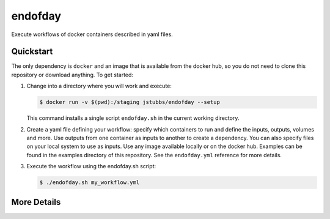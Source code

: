 ========
endofday
========

Execute workflows of docker containers described in yaml files.


Quickstart
==========

The only dependency is ``docker`` and an image that is available from the docker
hub, so you do not need to clone this repository or download anything. To get started:

1. Change into a directory where you will work and execute:

   .. code-block:: bash
   
      $ docker run -v $(pwd):/staging jstubbs/endofday --setup

   This command installs a single script ``endofday.sh`` in the current working directory.

2. Create a yaml file defining your workflow: specify which containers to run and define the inputs, outputs, 
   volumes and more. Use outputs from one container as inputs to another to create a dependency. You can also 
   specify files on your local system to use as inputs. Use any image available locally or on the docker hub. 
   Examples can be found in the examples directory of this repository. See the ``endofday.yml`` reference for more details.

3. Execute the workflow using the endofday.sh script:

   .. code-block:: bash
   
      $ ./endofday.sh my_workflow.yml


More Details
============



